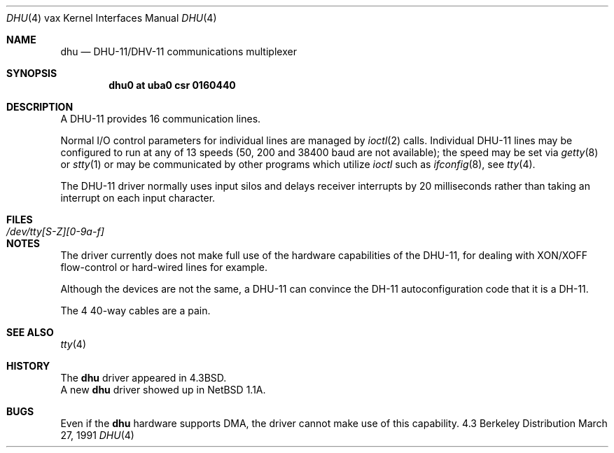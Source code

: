 .\"	$OpenBSD$
.\"	$NetBSD: dhu.4,v 1.4 1996/03/05 15:28:48 ragge Exp $
.\"
.\" Copyright (c) 1985, 1991 Regents of the University of California.
.\" All rights reserved.
.\"
.\" Redistribution and use in source and binary forms, with or without
.\" modification, are permitted provided that the following conditions
.\" are met:
.\" 1. Redistributions of source code must retain the above copyright
.\"    notice, this list of conditions and the following disclaimer.
.\" 2. Redistributions in binary form must reproduce the above copyright
.\"    notice, this list of conditions and the following disclaimer in the
.\"    documentation and/or other materials provided with the distribution.
.\" 3. All advertising materials mentioning features or use of this software
.\"    must display the following acknowledgement:
.\"	This product includes software developed by the University of
.\"	California, Berkeley and its contributors.
.\" 4. Neither the name of the University nor the names of its contributors
.\"    may be used to endorse or promote products derived from this software
.\"    without specific prior written permission.
.\"
.\" THIS SOFTWARE IS PROVIDED BY THE REGENTS AND CONTRIBUTORS ``AS IS'' AND
.\" ANY EXPRESS OR IMPLIED WARRANTIES, INCLUDING, BUT NOT LIMITED TO, THE
.\" IMPLIED WARRANTIES OF MERCHANTABILITY AND FITNESS FOR A PARTICULAR PURPOSE
.\" ARE DISCLAIMED.  IN NO EVENT SHALL THE REGENTS OR CONTRIBUTORS BE LIABLE
.\" FOR ANY DIRECT, INDIRECT, INCIDENTAL, SPECIAL, EXEMPLARY, OR CONSEQUENTIAL
.\" DAMAGES (INCLUDING, BUT NOT LIMITED TO, PROCUREMENT OF SUBSTITUTE GOODS
.\" OR SERVICES; LOSS OF USE, DATA, OR PROFITS; OR BUSINESS INTERRUPTION)
.\" HOWEVER CAUSED AND ON ANY THEORY OF LIABILITY, WHETHER IN CONTRACT, STRICT
.\" LIABILITY, OR TORT (INCLUDING NEGLIGENCE OR OTHERWISE) ARISING IN ANY WAY
.\" OUT OF THE USE OF THIS SOFTWARE, EVEN IF ADVISED OF THE POSSIBILITY OF
.\" SUCH DAMAGE.
.\"
.\"     from: @(#)dhu.4	6.3 (Berkeley) 3/27/91
.\"
.Dd March 27, 1991
.Dt DHU 4 vax
.Os BSD 4.3
.Sh NAME
.Nm dhu
.Nd
.Tn DHU-11/DHV-11
communications multiplexer
.Sh SYNOPSIS
.Cd "dhu0 at uba0 csr 0160440"
.Sh DESCRIPTION
A
.Tn DHU-11
provides 16 communication lines.
.Pp
Normal I/O
control parameters for individual lines are managed by
.Xr ioctl 2
calls.
Individual
.Tn DHU-11
lines may be configured to run at any of 13 speeds
(50, 200 and 38400 baud are not available);
the speed may be set via
.Xr getty 8
or
.Xr stty 1
or may be communicated by other programs which
utilize
.Xr ioctl
such as
.Xr ifconfig 8 ,
see
.Xr tty 4 .
.Pp
The
.Tn DHU-11
driver normally uses input silos
and delays receiver interrupts by 20 milliseconds
rather than taking an interrupt on each input character.
.Sh FILES
.Bl -tag -width /dev/tty[S-Z][0-9a-f]xx -compact
.It Pa /dev/tty[S-Z][0-9a-f]
.El
.Sh NOTES
The driver currently does not make full use of the hardware
capabilities of the
.Tn DHU-11 ,
for dealing with
.Tn XON/XOFF
flow-control or hard-wired
lines for example.
.Pp
Although the devices are not the same, a
.Tn DHU-11
can convince the
.Tn DH-11
autoconfiguration code that it is a
.Tn DH-11 .
.Pp
The 4 40-way cables are a pain.
.Sh SEE ALSO
.Xr tty 4
.Sh HISTORY
The
.Nm
driver appeared in
.Bx 4.3 .
.br
A new
.Nm
driver showed up in NetBSD 1.1A.
.Sh BUGS
Even if the
.Nm
hardware supports
.Tn DMA,
the driver cannot make use of this capability.
